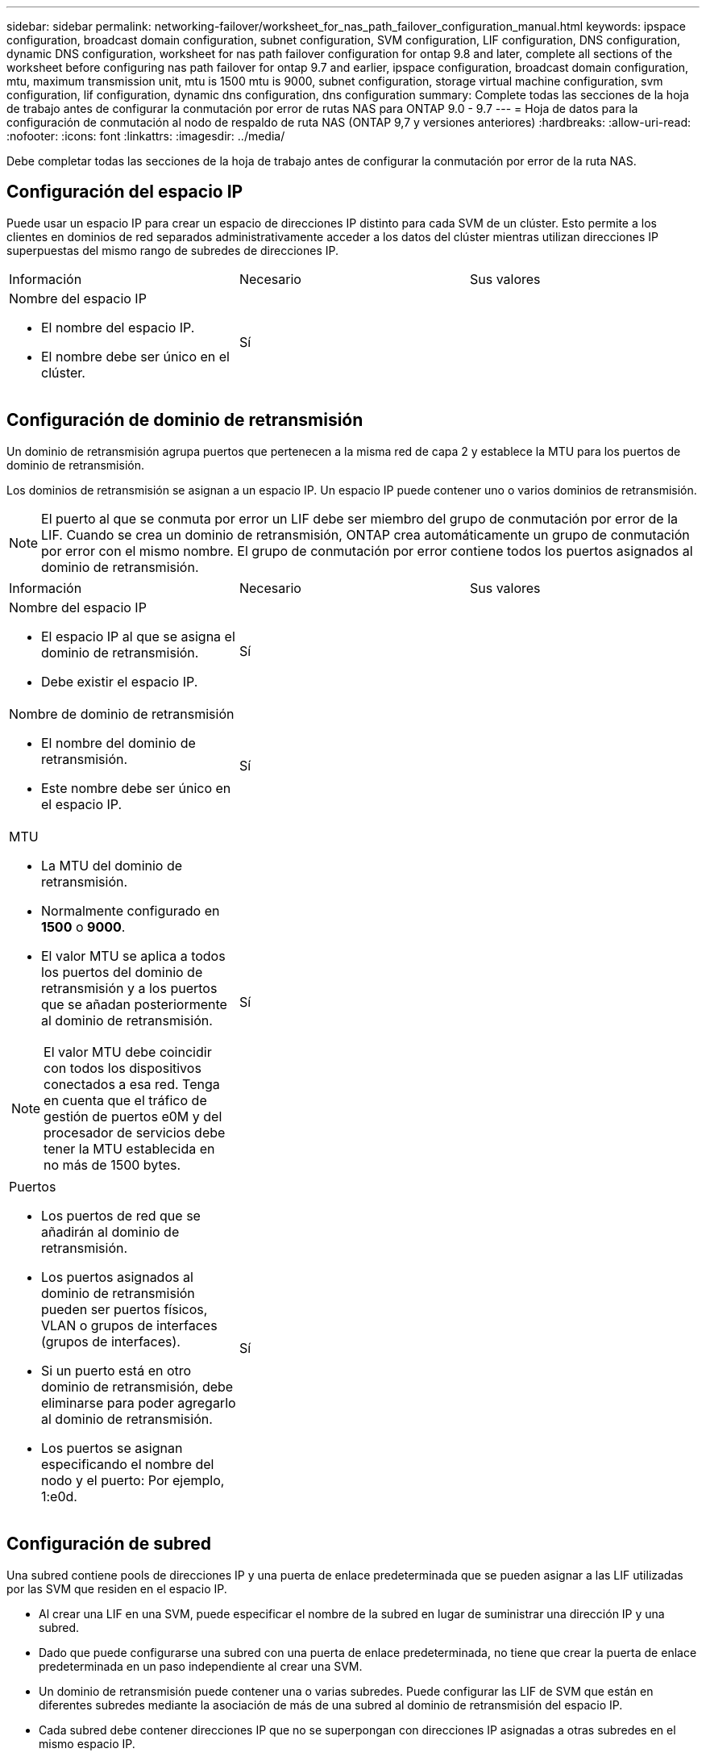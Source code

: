 ---
sidebar: sidebar 
permalink: networking-failover/worksheet_for_nas_path_failover_configuration_manual.html 
keywords: ipspace configuration, broadcast domain configuration, subnet configuration, SVM configuration, LIF configuration, DNS configuration, dynamic DNS configuration, worksheet for nas path failover configuration for ontap 9.8 and later, complete all sections of the worksheet before configuring nas path failover for ontap 9.7 and earlier, ipspace configuration, broadcast domain configuration, mtu, maximum transmission unit, mtu is 1500 mtu is 9000, subnet configuration, storage virtual machine configuration, svm configuration, lif configuration, dynamic dns configuration, dns configuration 
summary: Complete todas las secciones de la hoja de trabajo antes de configurar la conmutación por error de rutas NAS para ONTAP 9.0 - 9.7 
---
= Hoja de datos para la configuración de conmutación al nodo de respaldo de ruta NAS (ONTAP 9,7 y versiones anteriores)
:hardbreaks:
:allow-uri-read: 
:nofooter: 
:icons: font
:linkattrs: 
:imagesdir: ../media/


[role="lead"]
Debe completar todas las secciones de la hoja de trabajo antes de configurar la conmutación por error de la ruta NAS.



== Configuración del espacio IP

Puede usar un espacio IP para crear un espacio de direcciones IP distinto para cada SVM de un clúster. Esto permite a los clientes en dominios de red separados administrativamente acceder a los datos del clúster mientras utilizan direcciones IP superpuestas del mismo rango de subredes de direcciones IP.

|===


| Información | Necesario | Sus valores 


 a| 
Nombre del espacio IP

* El nombre del espacio IP.
* El nombre debe ser único en el clúster.

| Sí |  
|===


== Configuración de dominio de retransmisión

Un dominio de retransmisión agrupa puertos que pertenecen a la misma red de capa 2 y establece la MTU para los puertos de dominio de retransmisión.

Los dominios de retransmisión se asignan a un espacio IP. Un espacio IP puede contener uno o varios dominios de retransmisión.


NOTE: El puerto al que se conmuta por error un LIF debe ser miembro del grupo de conmutación por error de la LIF. Cuando se crea un dominio de retransmisión, ONTAP crea automáticamente un grupo de conmutación por error con el mismo nombre. El grupo de conmutación por error contiene todos los puertos asignados al dominio de retransmisión.

|===


| Información | Necesario | Sus valores 


 a| 
Nombre del espacio IP

* El espacio IP al que se asigna el dominio de retransmisión.
* Debe existir el espacio IP.

| Sí |  


 a| 
Nombre de dominio de retransmisión

* El nombre del dominio de retransmisión.
* Este nombre debe ser único en el espacio IP.

| Sí |  


 a| 
MTU

* La MTU del dominio de retransmisión.
* Normalmente configurado en *1500* o *9000*.
* El valor MTU se aplica a todos los puertos del dominio de retransmisión y a los puertos que se añadan posteriormente al dominio de retransmisión.



NOTE: El valor MTU debe coincidir con todos los dispositivos conectados a esa red. Tenga en cuenta que el tráfico de gestión de puertos e0M y del procesador de servicios debe tener la MTU establecida en no más de 1500 bytes.
| Sí |  


 a| 
Puertos

* Los puertos de red que se añadirán al dominio de retransmisión.
* Los puertos asignados al dominio de retransmisión pueden ser puertos físicos, VLAN o grupos de interfaces (grupos de interfaces).
* Si un puerto está en otro dominio de retransmisión, debe eliminarse para poder agregarlo al dominio de retransmisión.
* Los puertos se asignan especificando el nombre del nodo y el puerto: Por ejemplo, 1:e0d.

| Sí |  
|===


== Configuración de subred

Una subred contiene pools de direcciones IP y una puerta de enlace predeterminada que se pueden asignar a las LIF utilizadas por las SVM que residen en el espacio IP.

* Al crear una LIF en una SVM, puede especificar el nombre de la subred en lugar de suministrar una dirección IP y una subred.
* Dado que puede configurarse una subred con una puerta de enlace predeterminada, no tiene que crear la puerta de enlace predeterminada en un paso independiente al crear una SVM.
* Un dominio de retransmisión puede contener una o varias subredes. Puede configurar las LIF de SVM que están en diferentes subredes mediante la asociación de más de una subred al dominio de retransmisión del espacio IP.
* Cada subred debe contener direcciones IP que no se superpongan con direcciones IP asignadas a otras subredes en el mismo espacio IP.
* Puede asignar direcciones IP específicas a LIF de datos de SVM y crear una puerta de enlace predeterminada para la SVM en lugar de usar una subred.


|===


| Información | Necesario | Sus valores 


 a| 
Nombre del espacio IP

* El espacio IP al que se asignará la subred.
* Debe existir el espacio IP.

| Sí |  


 a| 
Nombre de subred

* El nombre de la subred.
* El nombre debe ser único en el espacio IP.

| Sí |  


 a| 
Nombre de dominio de retransmisión

* El dominio de retransmisión al que se asignará la subred.
* El dominio de retransmisión debe residir en el espacio IP especificado.

| Sí |  


 a| 
Nombre de subred y máscara

* La subred y la máscara en la que residen las direcciones IP.

| Sí |  


 a| 
Puerta de enlace

* No puede especificar una puerta de enlace predeterminada para la subred.
* Si no asigna una puerta de enlace al crear la subred, puede asignarla a la subred en cualquier momento.

| No |  


 a| 
Intervalos de direcciones IP

* Puede especificar un rango de direcciones IP o direcciones IP específicas. Por ejemplo, puede especificar un rango como:
`192.168.1.1-192.168.1.100, 192.168.1.112, 192.168.1.145`
* Si no especifica un rango de direcciones IP, el rango completo de direcciones IP de la subred especificada está disponible para asignarse a las LIF.

| No |  


 a| 
Forzar actualización de asociaciones de LIF

* Especifica si se fuerza la actualización de las asociaciones LIF existentes.
* De forma predeterminada, se produce un error en la creación de subredes si alguna interfaz de procesador de servicio o interfaces de red está utilizando las direcciones IP de los rangos proporcionados.
* El uso de este parámetro asocia cualquier interfaz tratada manualmente con la subred y permite que el comando se lleve a cabo correctamente.

| No |  
|===


== Configuración de SVM

Utiliza SVM para servir datos a los clientes y hosts.

Los valores registrados sirven para crear una SVM de datos predeterminada. Si va a crear una SVM de origen de MetroCluster, consulte link:https://docs.netapp.com/us-en/ontap-metrocluster/install-fc/index.html["Instale un MetroCluster FAS"]o la link:https://docs.netapp.com/us-en/ontap-metrocluster/install-stretch/index.html["Instale un MetroCluster de ampliación"].

|===


| Información | Necesario | Sus valores 


 a| 
Nombre de SVM

* Nombre de la SVM.
* Debe utilizar un nombre de dominio completo (FQDN) para garantizar nombres SVM únicos en las ligas de clústeres.

| Sí |  


 a| 
Nombre del volumen raíz

* El nombre del volumen raíz de la SVM.

| Sí |  


 a| 
Nombre del agregado

* El nombre del agregado que contiene el volumen raíz de la SVM.
* Debe existir este agregado.

| Sí |  


 a| 
Estilo de seguridad

* El estilo de seguridad para el volumen raíz de SVM.
* Los valores posibles son *ntfs*, *unix* y *mezclado*.

| Sí |  


 a| 
Nombre del espacio IP

* El espacio IP al que se asigna la SVM.
* Este espacio IP debe existir.

| No |  


 a| 
Configuración de idioma de SVM

* El idioma predeterminado que se usará para la SVM y sus volúmenes.
* Si no especifica un idioma predeterminado, el idioma de SVM predeterminado se establece en *C.UTF-8*.
* La configuración de idioma de SVM determina el conjunto de caracteres utilizado para mostrar los nombres de archivos y los datos de todos los volúmenes NAS de la SVM. Puede modificar el idioma después de crear la SVM.

| No |  
|===


== Configuración de LIF

Una SVM proporciona datos a clientes y hosts a través de una o varias interfaces lógicas de red (LIF).

|===


| Información | Necesario | Sus valores 


 a| 
Nombre de SVM

* El nombre de la SVM para la LIF.

| Sí |  


 a| 
Nombre de LIF

* Nombre de la LIF.
* Puede asignar varios LIF de datos por nodo y puede asignar LIF a cualquier nodo del clúster, siempre y cuando el nodo tenga puertos de datos disponibles.
* Para proporcionar redundancia, debe crear al menos dos LIF de datos para cada subred de datos, y las LIF asignadas a una subred en particular deben asignarse puertos principales en nodos diferentes. *Importante:* Si está configurando un servidor SMB para que aloje Hyper-V o SQL Server a través de SMB para soluciones de operaciones no disruptivas, la SVM debe tener al menos una LIF de datos en cada nodo del clúster.

| Sí |  


 a| 
Rol LIF

* El rol de la LIF.
* Los LIF de datos tienen asignado el rol de datos.

| Sí Dedeprecated de ONTAP 9.6 | sql server 


| Política de servicio para la LIF. La política de servicio define qué servicios de red pueden utilizar la LIF. Hay disponibles políticas de servicio y servicios incorporados para gestionar el tráfico de datos y gestión de las SVM de los datos y del sistema. | Sí, a partir de ONTAP 9.6 |  


 a| 
Protocolos permitidos

* Los protocolos que pueden utilizar la LIF.
* De forma predeterminada, se permiten SMB, NFS y FlexCache. El protocolo FlexCache permite usar un volumen como volumen de origen para un volumen FlexCache en un sistema que ejecuta Data ONTAP en 7-Mode.



NOTE: Los protocolos que usan la LIF no se pueden modificar una vez creada la LIF. Debe especificar todos los protocolos al configurar la LIF.
| No |  


 a| 
Nodo de inicio

* El nodo al que devuelve el LIF cuando el LIF se revierte a su puerto principal.
* Debería registrar un nodo de inicio para cada LIF de datos.

| Sí |  


 a| 
Puerto inicial o dominio de retransmisión

* El puerto al que devuelve la interfaz lógica cuando el LIF se revierte a su puerto raíz.
* Debe registrar un puerto de inicio para cada LIF de datos.

| Sí |  


 a| 
Nombre de subred

* La subred que se asignará a la SVM.
* Todos los LIF de datos utilizados para crear conexiones SMB disponibles de forma continua para servidores de aplicaciones deben estar en la misma subred.

| Sí (si se utiliza una subred) |  
|===


== Configuración de DNS

Debe configurar DNS en la SVM antes de crear un servidor NFS o SMB.

|===


| Información | Necesario | Sus valores 


 a| 
Nombre de SVM

* El nombre de la SVM en la que se creará el servidor NFS o SMB.

| Sí |  


 a| 
Nombre de dominio DNS

* Lista de nombres de dominio que se anexan a un nombre de host al realizar la resolución de nombres de host a IP.
* Enumere primero el dominio local, seguido de los nombres de dominio para los que se realizan más a menudo las consultas DNS.

| Sí |  


 a| 
Direcciones IP de los servidores DNS

* Lista de direcciones IP para los servidores DNS que proporcionarán la resolución de nombres para el servidor NFS o SMB.
* Los servidores DNS enumerados deben contener los registros de ubicación de servicio (SRV) necesarios para localizar los servidores LDAP de Active Directory y los controladores de dominio para el dominio al que se unirá el servidor SMB. El registro SRV se utiliza para asignar el nombre de un servicio al nombre de equipo DNS de un servidor que ofrece ese servicio. Se produce un error en la creación del servidor SMB si ONTAP no puede obtener los registros de ubicación del servicio mediante consultas DNS locales. La forma más sencilla de garantizar que ONTAP pueda localizar los registros SRV de Active Directory es configurar los servidores DNS integrados de Active Directory como servidores DNS de SVM. Puede utilizar servidores DNS no integrados en Active Directory siempre que el administrador DNS haya agregado manualmente los registros SRV a la zona DNS que contenga información acerca de los controladores de dominio de Active Directory.
* Para obtener información sobre los registros SRV integrados en Active Directory, consulte el tema link:http://technet.microsoft.com/library/cc759550(WS.10).aspx["Cómo funciona la compatibilidad con DNS para Active Directory en Microsoft TechNet"^].

| Sí |  
|===


== Configuración de DNS dinámica

Antes de poder utilizar DNS dinámico para agregar automáticamente entradas DNS a los servidores DNS integrados en Active Directory, debe configurar DNS dinámico (DDNS) en la SVM.

Se crean registros de DNS para cada LIF de datos de la SVM. Si crea varias LIF de datos en la SVM, puede equilibrar las conexiones de clientes con las direcciones IP de datos asignadas. La carga DNS equilibra las conexiones que se realizan utilizando el nombre de host a las direcciones IP asignadas en un turno rotatorio.

|===


| Información | Necesario | Sus valores 


 a| 
Nombre de SVM

* La SVM en la que desea crear un servidor NFS o SMB.

| Sí |  


 a| 
Si se utiliza DDNS

* Especifica si se debe usar DDNS.
* Los servidores DNS configurados en la SVM deben ser compatibles con DDNS. De forma predeterminada, DDNS está desactivado.

| Sí |  


 a| 
Si se utiliza DDNS seguro

* La DDNS segura solo es compatible con el DNS integrado en Active Directory.
* Si el DNS integrado en Active Directory sólo permite actualizaciones DDNS seguras, el valor de este parámetro debe ser TRUE.
* De forma predeterminada, la DDNS segura está desactivada.
* La DDNS segura solo se puede habilitar después de que se haya creado un servidor SMB o una cuenta de Active Directory para la SVM.

| No |  


 a| 
FQDN del dominio DNS

* El FQDN del dominio DNS.
* Debe usar el mismo nombre de dominio configurado para los servicios de nombre DNS en la SVM.

| No |  
|===